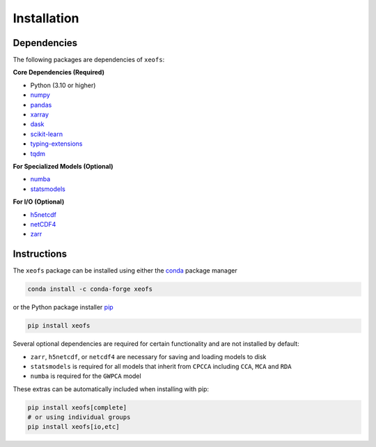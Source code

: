 Installation
------------

Dependencies
~~~~~~~~~~~~~~~~~~~~~

The following packages are dependencies of ``xeofs``:

**Core Dependencies (Required)**

* Python (3.10 or higher)
* `numpy <https://www.numpy.org/>`__
* `pandas <https://pandas.pydata.org/>`__
* `xarray <http://xarray.pydata.org/>`__
* `dask <https://dask.org/>`__
* `scikit-learn <https://scikit-learn.org/stable/>`__
* `typing-extensions <https://pypi.org/project/typing-extensions/>`__
* `tqdm <https://tqdm.github.io/>`__

**For Specialized Models (Optional)**

* `numba <https://numba.pydata.org/>`__
* `statsmodels <https://www.statsmodels.org/stable/index.html>`__

**For I/O (Optional)**

* `h5netcdf <https://h5netcdf.org/>`__
* `netCDF4 <https://unidata.github.io/netcdf4-python/netCDF4/index.html>`__
* `zarr <https://zarr.readthedocs.io/en/stable/>`__


Instructions
~~~~~~~~~~~~

The ``xeofs`` package can be installed using either the `conda <https://conda.io/projects/conda/en/latest/user-guide/getting-started.html>`__ 
package manager 

.. code-block:: bash

    conda install -c conda-forge xeofs

or the Python package installer `pip <https://pip.pypa.io/en/stable/getting-started/>`__

.. code-block:: bash

    pip install xeofs

Several optional dependencies are required for certain functionality and are not installed by default:

* ``zarr``, ``h5netcdf``, or ``netcdf4`` are necessary for saving and loading models to disk
* ``statsmodels`` is required for all models that inherit from ``CPCCA`` including ``CCA``, ``MCA`` and ``RDA``
* ``numba`` is required for the ``GWPCA`` model

These extras can be automatically included when installing with pip:

.. code-block:: bash

    pip install xeofs[complete]
    # or using individual groups
    pip install xeofs[io,etc]
